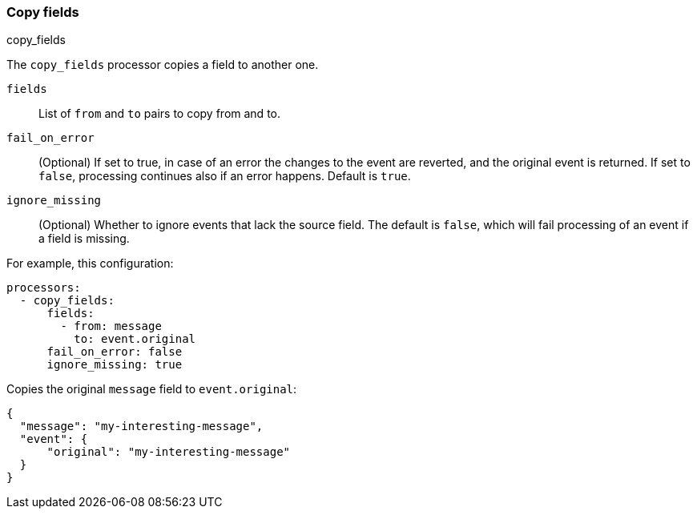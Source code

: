 [[copy-fields]]
=== Copy fields

++++
<titleabbrev>copy_fields</titleabbrev>
++++

The `copy_fields` processor copies a field to another one.

`fields`:: List of `from` and `to` pairs to copy from and to.
`fail_on_error`:: (Optional) If set to true, in case of an error the changes to
the event are reverted, and the original event is returned. If set to `false`,
processing continues also if an error happens. Default is `true`.
`ignore_missing`:: (Optional) Whether to ignore events that lack the source
                   field. The default is `false`, which will fail processing of
                   an event if a field is missing.

For example, this configuration:

[source,yaml]
------------------------------------------------------------------------------
processors:
  - copy_fields:
      fields:
        - from: message
          to: event.original
      fail_on_error: false
      ignore_missing: true
------------------------------------------------------------------------------

Copies the original `message` field to `event.original`:

[source,json]
-------------------------------------------------------------------------------
{
  "message": "my-interesting-message",
  "event": {
      "original": "my-interesting-message"
  }
}
-------------------------------------------------------------------------------
